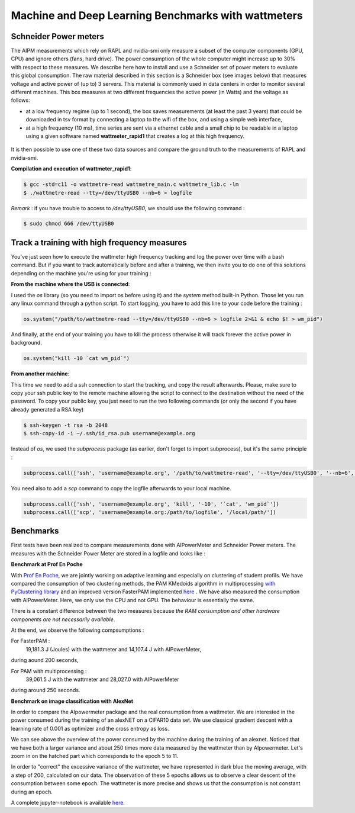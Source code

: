 Machine and Deep Learning Benchmarks with wattmeters
================================================================


Schneider Power meters
---------------------------

The AIPM measurements which rely on RAPL and nvidia-smi only measure a subset of the computer components (GPU, CPU) and ignore others (fans, hard drive). The power consumption of the whole computer might increase up to 30\% with respect to these measures. We describe here how to install and use a Schneider set of power meters to evaluate this global consumption. The raw material described in this section is a Schneider box (see images below) that measures voltage and active power of (up to) 3 servers. This material is commonly used in data centers in order to monitor several different machines. This box measures at two different frequencies the active power (in Watts) and the voltage as follows:

- at a low frequency regime (up to 1 second), the box saves measurements (at least the past 3 years) that could be downloaded in tsv format by connecting a laptop to the wifi of the box, and using a simple web interface,
- at a high frequency (10 ms), time series are sent via a ethernet cable and a small chip to be readable in a laptop using a given software named **wattmeter_rapid1** that creates a log at this high frequency.

.. figure:: wattmeters.png

It is then possible to use one of these two data sources and compare the ground truth to the measurements of RAPL and nvidia-smi.


**Compilation and execution of wattmeter_rapid1**:

.. code-block:: console

  $ gcc -std=c11 -o wattmetre-read wattmetre_main.c wattmetre_lib.c -lm
  $ ./wattmetre-read --tty=/dev/ttyUSB0 --nb=6 > logfile

*Remark* : if you have trouble to access to */dev/ttyUSB0*, we should use the following command : 


.. code-block:: console

   $ sudo chmod 666 /dev/ttyUSB0

Track a training with high frequency measures
------------------------------------------------------

You've just seen how to execute the wattmeter high frequency tracking and log the power over time with a bash command.
But if you want to track automatically before and after a training, we then invite you to do one of this solutions depending on the machine you're using for your training : 

**From the machine where the USB is connected**:

I used the `os` library (so you need to import os before using it) and the `system` method built-in Python. Those let you run any linux command through a python script.
To start logging, you have to add this line to your code before the training :

.. code-block:: python

   os.system("/path/to/wattmetre-read --tty=/dev/ttyUSB0 --nb=6 > logfile 2>&1 & echo $! > wm_pid")

And finally, at the end of your training you have to kill the process otherwise it will track forever the active power in background.

.. code-block:: python

   os.system("kill -10 `cat wm_pid`")

**From another machine**:

This time we need to add a ssh connection to start the tracking, and copy the result afterwards.
Please, make sure to copy your ssh public key to the remote machine allowing the script to connect to the destination without the need of the password.
To copy your public key, you just need to run the two following commands (or only the second if you have already generated a RSA key)

.. code-block:: console

   $ ssh-keygen -t rsa -b 2048
   $ ssh-copy-id -i ~/.ssh/id_rsa.pub username@example.org

Instead of `os`, we used the `subprocess` package (as earlier, don't forget to import subprocess), but it's the same principle :

.. code-block:: python

   subprocess.call(['ssh', 'username@example.org', '/path/to/wattmetre-read', '--tty=/dev/ttyUSB0', '--nb=6', '>', logfile, '2>&1', '&', 'echo', '$!', '>', 'wm_pid'])

You need also to add a `scp` command to copy the logfile afterwards to your local machine.

.. code-block:: python

   subprocess.call(['ssh', 'username@example.org', 'kill', '-10', '`cat', 'wm_pid`'])
   subprocess.call(['scp', 'username@example.org:/path/to/logfile', '/local/path/'])

Benchmarks
---------------------------

First tests have been realized to compare measurements done with AIPowerMeter and Schneider Power meters.
The measures with the Schneider Power Meter are stored in a logfile and looks like :

.. image:: gcc_watt.png
   :width: 400pt
   :align: center


**Benchmark at Prof En Poche** 
 
With `Prof En Poche <https://profenpoche.com/>`_, we are jointly working on adaptive learning and especially on clustering of student profils.
We have compared the consumption of two clustering methods, the PAM KMedoids algorithm in multiprocessing `with PyClustering library <https://pyclustering.github.io/docs/0.10.1/html/index.html>`_ and an improved version FasterPAM implemented `here <https://github.com/kno10/python-kmedoids>`_ . 
We have also measured the consumption with AIPowerMeter. Here, we only use the CPU and not GPU. The behaviour is essentially the same.

.. image:: fasterpam_comparaison.png 
   :align: center

.. image:: multiproc_pam_comparaison.png 
   :align: center

There is a constant difference between the two measures because *the RAM consumption and other hardware components are not necessarily available*.

At the end, we observe the following compsumptions :

For FasterPAM :
      19,181.3 J (Joules) with the wattmeter and 14,107.4 J with AIPowerMeter,            
during aound 200 seconds,

For PAM with multiprocessing :
      39,061.5 J with the wattmeter and 28,027.0 with AIPowerMeter      
during around 250 seconds.    

**Benchmark on image classification with AlexNet**

In order to compare the AIpowermeter package and the real consumption from a wattmeter. We are interested in the power consumed during the training of an alexNET on a CIFAR10 data set.
We use classical gradient descent with a learning rate of 0.001 as optimizer and the cross entropy as loss.

.. image:: watt_global.png
   :align: center

We can see above the overview of the power consumed by the machine during the training of an alexnet. Noticed that we have both a larger variance and about 250 times more data measured by the wattmeter than by AIpowermeter.
Let's zoom in on the hatched part which corresponds to the epoch 5 to 11.

.. image:: watt_epoch.png
   :align: center
   :width: 400pt

In order to "correct" the excessive variance of the wattmeter, we have represented in dark blue the moving average, with a step of 200, calculated on our data.
The observation of these 5 epochs allows us to observe a clear descent of the consumption between some epoch. The  wattmeter is more precise and shows us that the consumption is not constant during an epoch.

A complete jupyter-notebook is available `here <https://github.com/GreenAI-Uppa/AIPowerMeter/blob/main/docsrc/experiments/measure.ipynb>`_.

